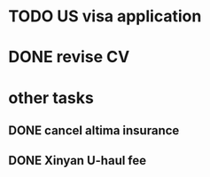 
* TODO US visa application
SCHEDULED: <2016-09-22 Thu>

* DONE revise CV
CLOSED: [2016-07-16 Sat 09:42] SCHEDULED: <2016-06-18 Sat>
* other tasks

** DONE cancel altima insurance 
CLOSED: [2016-06-13 Mon 10:50] SCHEDULED: <2016-06-12 Sun>

** DONE Xinyan U-haul fee 
CLOSED: [2016-07-02 Sat 15:40] SCHEDULED: <2016-07-02 Sat>
